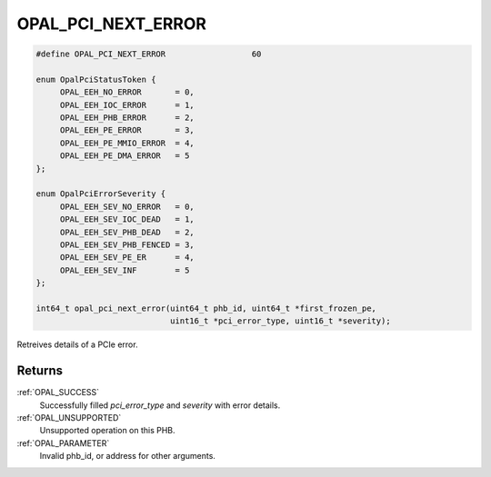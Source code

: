 .. _OPAL_PCI_NEXT_ERROR:

OPAL_PCI_NEXT_ERROR
===================

.. code-block:: c

   #define OPAL_PCI_NEXT_ERROR			60

   enum OpalPciStatusToken {
	OPAL_EEH_NO_ERROR	= 0,
	OPAL_EEH_IOC_ERROR	= 1,
	OPAL_EEH_PHB_ERROR	= 2,
	OPAL_EEH_PE_ERROR	= 3,
	OPAL_EEH_PE_MMIO_ERROR	= 4,
	OPAL_EEH_PE_DMA_ERROR	= 5
   };

   enum OpalPciErrorSeverity {
	OPAL_EEH_SEV_NO_ERROR	= 0,
	OPAL_EEH_SEV_IOC_DEAD	= 1,
	OPAL_EEH_SEV_PHB_DEAD	= 2,
	OPAL_EEH_SEV_PHB_FENCED	= 3,
	OPAL_EEH_SEV_PE_ER	= 4,
	OPAL_EEH_SEV_INF	= 5
   };

   int64_t opal_pci_next_error(uint64_t phb_id, uint64_t *first_frozen_pe,
                               uint16_t *pci_error_type, uint16_t *severity);

Retreives details of a PCIe error.

Returns
-------

:ref:`OPAL_SUCCESS`
     Successfully filled `pci_error_type` and `severity` with error details.
:ref:`OPAL_UNSUPPORTED`
     Unsupported operation on this PHB.
:ref:`OPAL_PARAMETER`
     Invalid phb_id, or address for other arguments.
